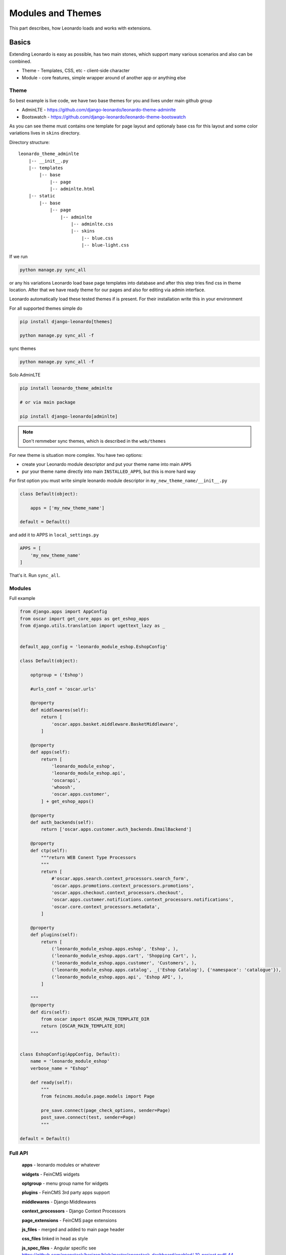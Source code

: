 
==================
Modules and Themes
==================

This part describes, how Leonardo loads and works with extensions.

Basics
======

Extending Leonardo is easy as possible, has two main stones, which support many various scenarios and also can be combined.

* Theme - Templates, CSS, etc - client-side character
* Module - core features, simple wrapper around of another app or anything else

Theme
-----

So best example is live code, we have two base themes for you and lives under main github group

* AdminLTE - https://github.com/django-leonardo/leonardo-theme-adminlte
* Bootswatch - https://github.com/django-leonardo/leonardo-theme-bootswatch

As you can see theme must contains one template for page layout and optionaly base css for this layout and some color variations lives in ``skins`` directory.

Directory structure::

    leonardo_theme_adminlte
        |-- __init__.py
        |-- templates
            |-- base
                |-- page
                |-- adminlte.html
        |-- static
            |-- base
                |-- page
                    |-- adminlte
                        |-- adminlte.css
                        |-- skins
                            |-- blue.css
                            |-- blue-light.css

If we run

.. code-block:: python

    python manage.py sync_all

or any his variations Leonardo load base page templates into database and after this step tries find css in theme location.
After that we have ready theme for our pages and also for editing via admin interface.

Leonardo automatically load these tested themes if is present. For their installation write this in your environment

For all supported themes simple do

.. code-block:: python

    pip install django-leonardo[themes]

    python manage.py sync_all -f

sync themes

.. code-block:: python

    python manage.py sync_all -f

Solo AdminLTE

.. code-block:: bash

    pip install leonardo_theme_adminlte
    
    # or via main package

    pip install django-leonardo[adminlte]

.. note::

    Don't remmeber sync themes, which is described in the ``web/themes``

For new theme is situation more complex. You have two options:

* create your Leonardo module descriptor and put your theme name into main ``APPS``
* pur your theme name directly into main ``INSTALLED_APPS``, but this is more hard way

For first option you must write simple leonardo module descriptor in ``my_new_theme_name/__init__.py``

.. code-block:: python

    class Default(object):

        apps = ['my_new_theme_name']

    default = Default()

and add it to APPS in ``local_settings.py``

.. code-block:: python

    APPS = [
        'my_new_theme_name'
    ]

That's it. Run ``sync_all``.

Modules
-------

Full example

.. code-block:: python

    from django.apps import AppConfig
    from oscar import get_core_apps as get_eshop_apps
    from django.utils.translation import ugettext_lazy as _


    default_app_config = 'leonardo_module_eshop.EshopConfig'

    class Default(object):

        optgroup = ('Eshop')

        #urls_conf = 'oscar.urls'

        @property
        def middlewares(self):
            return [
                'oscar.apps.basket.middleware.BasketMiddleware',
            ]

        @property
        def apps(self):
            return [
                'leonardo_module_eshop',
                'leonardo_module_eshop.api',
                'oscarapi',
                'whoosh',
                'oscar.apps.customer',
            ] + get_eshop_apps()

        @property
        def auth_backends(self):
            return ['oscar.apps.customer.auth_backends.EmailBackend']

        @property
        def ctp(self):
            """return WEB Conent Type Processors
            """
            return [
                #'oscar.apps.search.context_processors.search_form',
                'oscar.apps.promotions.context_processors.promotions',
                'oscar.apps.checkout.context_processors.checkout',
                'oscar.apps.customer.notifications.context_processors.notifications',
                'oscar.core.context_processors.metadata',
            ]

        @property
        def plugins(self):
            return [
                ('leonardo_module_eshop.apps.eshop', 'Eshop', ),
                ('leonardo_module_eshop.apps.cart', 'Shopping Cart', ),
                ('leonardo_module_eshop.apps.customer', 'Customers', ),
                ('leonardo_module_eshop.apps.catalog', _('Eshop Catalog'), {'namespace': 'catalogue'}),
                ('leonardo_module_eshop.apps.api', 'Eshop API', ),
            ]

        """
        @property
        def dirs(self):
            from oscar import OSCAR_MAIN_TEMPLATE_DIR
            return [OSCAR_MAIN_TEMPLATE_DIR]
        """


    class EshopConfig(AppConfig, Default):
        name = 'leonardo_module_eshop'
        verbose_name = "Eshop"

        def ready(self):
            """
            from feincms.module.page.models import Page

            pre_save.connect(page_check_options, sender=Page)
            post_save.connect(test, sender=Page)
            """

    default = Default()


Full API
--------

    **apps** - leonardo modules or whatever

    **widgets** - FeinCMS widgets

    **optgroup** - menu group name for widgets

    **plugins** - FeinCMS 3rd party apps support
    
    **middlewares** - Django Middlewares

    **context_processors** - Django Context Processors
    
    **page_extensions** - FeinCMS page extensions

    **js_files** - merged and added to main page header 

    **css_files** linked in head as style

    **js_spec_files** - Angular specific see https://github.com/openstack/horizon/blob/master/openstack_dashboard/enabled/_10_project.py#L44